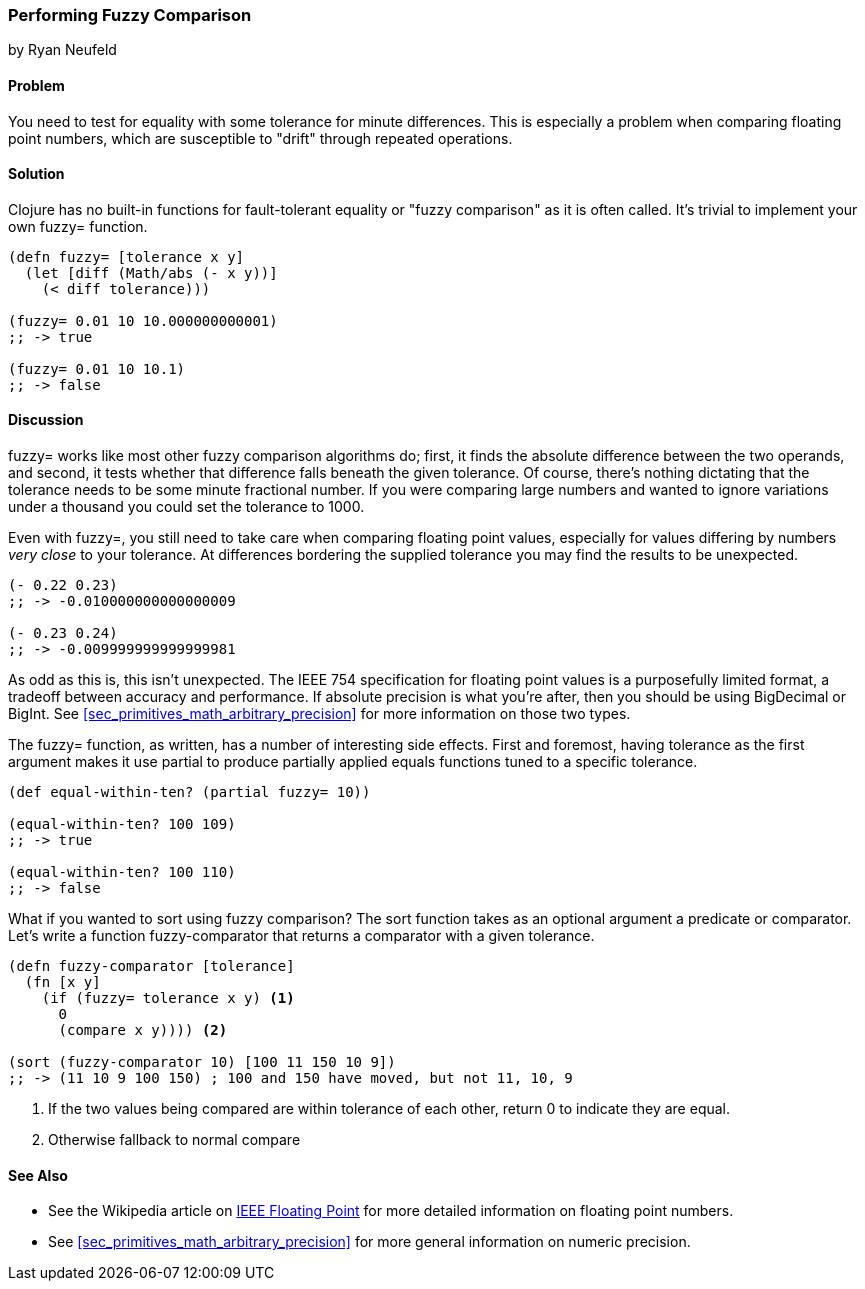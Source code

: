 === Performing Fuzzy Comparison
[role="byline"]
by Ryan Neufeld

==== Problem

You need to test for equality with some tolerance for minute differences. This is especially a problem when comparing floating point numbers, which are susceptible to "drift" through repeated operations.

==== Solution

Clojure has no built-in functions for fault-tolerant equality or "fuzzy
comparison" as it is often called. It's trivial to implement your own
+fuzzy=+ function.

[source,clojure]
----
(defn fuzzy= [tolerance x y]
  (let [diff (Math/abs (- x y))]
    (< diff tolerance)))

(fuzzy= 0.01 10 10.000000000001)
;; -> true

(fuzzy= 0.01 10 10.1)
;; -> false
----

==== Discussion

+fuzzy=+ works like most other fuzzy comparison algorithms do; first,
it finds the absolute difference between the two operands, and second,
it tests whether that difference falls beneath the given tolerance.
Of course, there's nothing dictating that the tolerance needs to be
some minute fractional number. If you were comparing large numbers and
wanted to ignore variations under a thousand you could set the
tolerance to 1000.

Even with +fuzzy=+, you still need to take care when comparing
floating point values, especially for values differing by numbers
_very close_ to your tolerance. At differences bordering the supplied
tolerance you may find the results to be unexpected.

[source,clojure]
----
(- 0.22 0.23)
;; -> -0.010000000000000009

(- 0.23 0.24)
;; -> -0.009999999999999981
----

As odd as this is, this isn't unexpected. The IEEE 754 specification
for floating point values is a purposefully limited format, a tradeoff
between accuracy and performance. If absolute precision is what you're
after, then you should be using +BigDecimal+ or +BigInt+. See
<<sec_primitives_math_arbitrary_precision>> for more information on those
two types.

The +fuzzy=+ function, as written, has a number of interesting side
effects. First and foremost, having tolerance as the first
argument makes it use +partial+ to produce partially applied equals
functions tuned to a specific tolerance.

[source,clojure]
----
(def equal-within-ten? (partial fuzzy= 10))

(equal-within-ten? 100 109)
;; -> true

(equal-within-ten? 100 110)
;; -> false
----

What if you wanted to sort using fuzzy comparison? The +sort+ function
takes as an optional argument a predicate or comparator. Let's write a
function +fuzzy-comparator+ that returns a comparator with a given tolerance.

[source,clojure]
----
(defn fuzzy-comparator [tolerance]
  (fn [x y]
    (if (fuzzy= tolerance x y) <1>
      0
      (compare x y)))) <2>

(sort (fuzzy-comparator 10) [100 11 150 10 9])
;; -> (11 10 9 100 150) ; 100 and 150 have moved, but not 11, 10, 9
----

<1> If the two values being compared are within +tolerance+ of each
    other, return +0+ to indicate they are equal.
<2> Otherwise fallback to normal +compare+

==== See Also

* See the Wikipedia article on
  http://en.wikipedia.org/wiki/IEEE_floating_point[IEEE Floating
  Point] for more detailed information on floating point numbers.
* See <<sec_primitives_math_arbitrary_precision>> for more general
  information on numeric precision.
